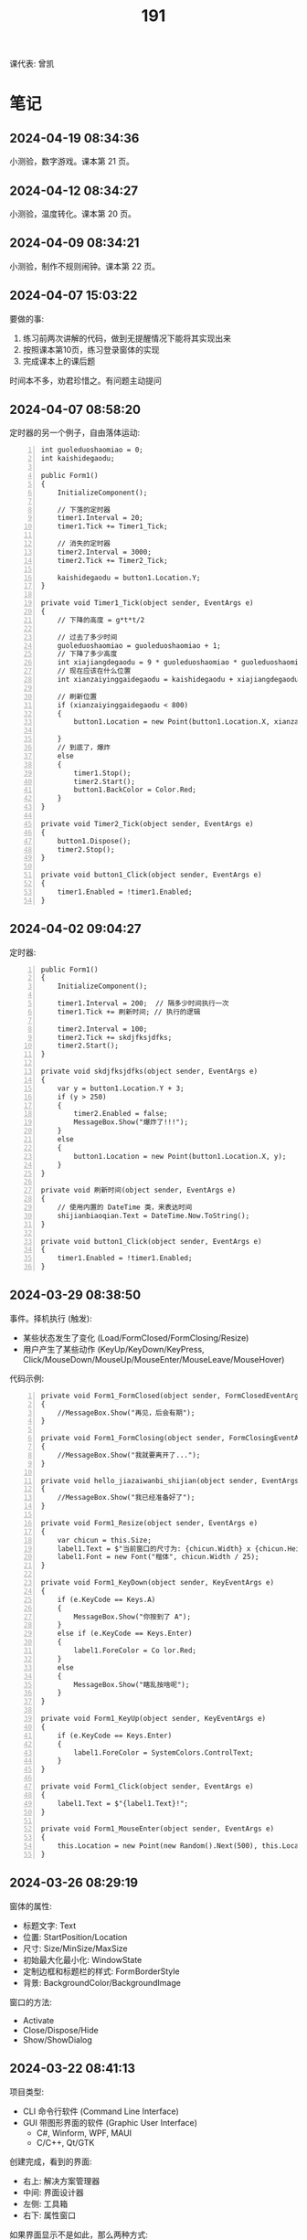 #+TITLE: 191


课代表: 曾凯


* 笔记
** 2024-04-19 08:34:36
:PROPERTIES:
:ID:       20240419T083451.065971
:END:

小测验，数字游戏。课本第 21 页。

** 2024-04-12 08:34:27
:PROPERTIES:
:ID:       20240412T083449.195974
:END:

小测验，温度转化。课本第 20 页。

** 2024-04-09 08:34:21
:PROPERTIES:
:ID:       20240409T083448.281804
:END:

小测验，制作不规则闹钟。课本第 22 页。

** 2024-04-07 15:03:22

要做的事:
1. 练习前两次讲解的代码，做到无提醒情况下能将其实现出来
2. 按照课本第10页，练习登录窗体的实现
3. 完成课本上的课后题

时间本不多，劝君珍惜之。有问题主动提问

** 2024-04-07 08:58:20

定时器的另一个例子，自由落体运动:
#+begin_src csx -n
  int guoleduoshaomiao = 0;
  int kaishidegaodu;

  public Form1()
  {
      InitializeComponent();

      // 下落的定时器
      timer1.Interval = 20;
      timer1.Tick += Timer1_Tick;

      // 消失的定时器
      timer2.Interval = 3000;
      timer2.Tick += Timer2_Tick;

      kaishidegaodu = button1.Location.Y;
  }

  private void Timer1_Tick(object sender, EventArgs e)
  {
      // 下降的高度 = g*t*t/2

      // 过去了多少时间
      guoleduoshaomiao = guoleduoshaomiao + 1;
      // 下降了多少高度
      int xiajiangdegaodu = 9 * guoleduoshaomiao * guoleduoshaomiao / 20;
      // 现在应该在什么位置
      int xianzaiyinggaidegaodu = kaishidegaodu + xiajiangdegaodu;

      // 刷新位置
      if (xianzaiyinggaidegaodu < 800)
      {
          button1.Location = new Point(button1.Location.X, xianzaiyinggaidegaodu);

      }
      // 到底了，爆炸
      else
      {
          timer1.Stop();
          timer2.Start();
          button1.BackColor = Color.Red;
      }
  }

  private void Timer2_Tick(object sender, EventArgs e)
  {
      button1.Dispose();
      timer2.Stop();
  }

  private void button1_Click(object sender, EventArgs e)
  {
      timer1.Enabled = !timer1.Enabled;
  }
#+end_src

** 2024-04-02 09:04:27

定时器:
#+begin_src csx -n
  public Form1()
  {
      InitializeComponent();

      timer1.Interval = 200;  // 隔多少时间执行一次
      timer1.Tick += 刷新时间; // 执行的逻辑

      timer2.Interval = 100;
      timer2.Tick += skdjfksjdfks;
      timer2.Start();
  }

  private void skdjfksjdfks(object sender, EventArgs e)
  {
      var y = button1.Location.Y + 3;
      if (y > 250)
      {
          timer2.Enabled = false;
          MessageBox.Show("爆炸了!!!");
      }
      else
      {
          button1.Location = new Point(button1.Location.X, y);
      }
  }

  private void 刷新时间(object sender, EventArgs e)
  {
      // 使用内置的 DateTime 类，来表达时间
      shijianbiaoqian.Text = DateTime.Now.ToString();
  }

  private void button1_Click(object sender, EventArgs e)
  {
      timer1.Enabled = !timer1.Enabled;
  }
#+end_src

** 2024-03-29 08:38:50

事件。择机执行 (触发):
- 某些状态发生了变化 (Load/FormClosed/FormClosing/Resize)
- 用户产生了某些动作 (KeyUp/KeyDown/KeyPress, Click/MouseDown/MouseUp/MouseEnter/MouseLeave/MouseHover)

代码示例:
#+begin_src csx -n
  private void Form1_FormClosed(object sender, FormClosedEventArgs e)
  {
      //MessageBox.Show("再见，后会有期");
  }

  private void Form1_FormClosing(object sender, FormClosingEventArgs e)
  {
      //MessageBox.Show("我就要离开了...");
  }

  private void hello_jiazaiwanbi_shijian(object sender, EventArgs e)
  {
      //MessageBox.Show("我已经准备好了");
  }

  private void Form1_Resize(object sender, EventArgs e)
  {
      var chicun = this.Size;
      label1.Text = $"当前窗口的尺寸为: {chicun.Width} x {chicun.Height}";
      label1.Font = new Font("楷体", chicun.Width / 25);
  }

  private void Form1_KeyDown(object sender, KeyEventArgs e)
  {
      if (e.KeyCode == Keys.A)
      {
          MessageBox.Show("你按到了 A");
      }
      else if (e.KeyCode == Keys.Enter)
      {
          label1.ForeColor = Co lor.Red;
      }
      else
      {
          MessageBox.Show("瞎乱按啥呢");
      }
  }

  private void Form1_KeyUp(object sender, KeyEventArgs e)
  {
      if (e.KeyCode == Keys.Enter)
      {
          label1.ForeColor = SystemColors.ControlText;
      }
  }

  private void Form1_Click(object sender, EventArgs e)
  {
      label1.Text = $"{label1.Text}!";
  }

  private void Form1_MouseEnter(object sender, EventArgs e)
  {
      this.Location = new Point(new Random().Next(500), this.Location.Y - 59);
  }
#+end_src

** 2024-03-26 08:29:19

窗体的属性:
- 标题文字: Text
- 位置: StartPosition/Location
- 尺寸: Size/MinSize/MaxSize
- 初始最大化最小化: WindowState
- 定制边框和标题栏的样式: FormBorderStyle
- 背景: BackgroundColor/BackgroundImage

窗口的方法:
- Activate
- Close/Dispose/Hide
- Show/ShowDialog

** 2024-03-22 08:41:13

项目类型:
- CLI 命令行软件 (Command Line Interface)
- GUI 带图形界面的软件 (Graphic User Interface)
  + C#, Winform, WPF, MAUI
  + C/C++, Qt/GTK

创建完成，看到的界面:
- 右上: 解决方案管理器
- 中间: 界面设计器
- 左侧: 工具箱
- 右下: 属性窗口

如果界面显示不是如此，那么两种方式:
1. 从【菜单栏-视图】中找回相应的功能，通过拖拽方式恢复界面
2. 从【菜单栏-窗口-重置窗口布局】的方式，恢复默认

Form1.ShowDialog 是打开模态窗口的意思，即在最顶层

一个窗体，实质就是定义了一个 C# 的 Form 类型。对应的是三个文件:
1. Form1.cs
2. Form1.Designer.cs (界面设计器)
3. Form1.resx (资源文件)

partial, 一部分。分部类 (课本第3页)

参考代码:
#+begin_src csx -n
  private void button2_Click(object sender, EventArgs e)
  {
      string[] words = { "你喜欢我吗", "考虑一下做我朋友吧", "xxx", "yyy" };
      for (int i = 0; i < 100; i++)
      {
          var form3 = new DiSanGeChuangTi();
          //form3.Show();
          form3.label1.Text = words[i % 4];
          form3.ShowDialog();
      }
  }
#+end_src

** 2024-03-19 09:32:31

翻转字符串，添加循环和退出，并优化效率。

{{{details(参考实现)}}}
#+begin_src csx -n
  static void Main(string[] args)
  {
      while (true)
      {
          // 1. 用户输入字符串
          Console.Write("请输入您要操作的字符串: ");
          string input = Console.ReadLine();

          // 判定是不是要结束
          if (input == "退出" || input == "tuichu")
          {
              break;
          }

          // 2. 求取翻转的字符串
          string output = ReverseString(input);

          // 3. 输出字符串
          Console.WriteLine($"翻转后的结果是: {output}");
      }
  }

  static string ReverseString(string input)
  {
      // 最好不用直接用 string 进行拼接 (string vs StringBuilder)
      StringBuilder result = new StringBuilder();
      for (int i = input.Length - 1; i >= 0; i--)
      {
          result = result.Append(input[i]);
      }
      return result.ToString();
  }
#+end_src
{{{details(/)}}}

** 2024-03-15 14:52:53

Winform练习题:
1. 创建一个简单的登录窗体，包含用户名和密码的文本框，以及登录按钮。
   当用户点击登录按钮时，检查用户名和密码是否正确，并显示相应的提示信息。 
2. 创建一个计算器窗体，包含数字按钮和运算符按钮。当用户点击数字按钮时，在文本框中显示相应的数字。
   当用户点击运算符按钮时，根据当前显示的数字和运算符进行计算，并在文本框中显示结果。 
3. 创建一个列表窗体，用于显示学生的姓名和成绩。窗体中包含一个添加按钮和一个显示按钮。
   当用户点击添加按钮时，弹出一个对话框，要求输入学生的姓名和成绩，并将其添加到列表中。当用户点击显示按钮时，在另一个窗体中显示所有学生的姓名和成绩。
4. 创建一个简单的音乐播放器窗体，包含播放、暂停和停止按钮，以及显示当前播放状态的标签。
   当用户点击播放按钮时，播放音乐；点击暂停按钮时，暂停音乐；点击停止按钮时，停止音乐。
5. 创建一个简单的图片浏览器窗体，包含向前、向后按钮和显示当前图片的图片框。
   当用户点击向前按钮时，显示上一张图片；点击向后按钮时，显示下一张图片。
6. 创建一个简单的文本编辑器窗体，可以打开和保存文本文件。窗体包含一个文本框用于输入和编辑文本内容，以及打开和保存按钮。
   当用户点击打开按钮时，弹出一个对话框选择要打开的文本文件，并将其内容显示在文本框中。当用户点击保存按钮时，将文本框中的内容保存到指定的文件中。
7. 创建一个简单的倒计时器窗体，可以设置倒计时时间，并显示倒计时的剩余时间。
   窗体包含一个输入框用于设置倒计时时间，一个开始按钮和一个显示剩余时间的标签。
   当用户点击开始按钮时，开始倒计时，并在标签中显示剩余时间，直到倒计时结束。
8. 创建一个简单的日历窗体，显示当前日期和时间，并允许用户选择日期。
   窗体包含一个显示当前日期和时间的标签，以及一个选择日期的日历控件。
9. 创建一个简单的笔记本应用程序窗体，可以创建、打开和保存笔记。
   窗体包含一个文本框用于输入和编辑笔记内容，以及新建、打开和保存按钮。
   当用户点击新建按钮时，清空文本框内容；当用户点击打开按钮时，弹出一个对话框选择要打开的笔记文件，并将其内容显示在文本框中；
   当用户点击保存按钮时，将文本框中的内容保存到指定的文件中。
10. 创建一个简单的待办事项列表窗体，可以添加、删除和完成待办事项。
    窗体包含一个文本框用于输入待办事项，一个添加按钮和一个待办事项列表框。
    当用户点击添加按钮时，将输入的待办事项添加到列表框中；
    当用户选中列表框中的待办事项并点击删除按钮时，删除选中的待办事项；
    当用户选中列表框中的待办事项并点击完成按钮时，将选中的待办事项标记为已完成。

** 2024-03-15 08:30:49

翻转字符串，参考代码：
#+begin_src csx -n
  static void Main(string[] args)
  {
      // 1. 用户输入字符串
      Console.Write("请输入您要操作的字符串: ");
      string input = Console.ReadLine();

      // 2. 求取翻转的字符串
      string output = ReverseString(input);

      // 3. 输出字符串
      Console.WriteLine($"翻转后的结果是: {output}");
  }

  static string ReverseString(string input)
  {
      // 最好不用直接用 string 进行拼接 (string vs StringBuilder)
      string result = "";
      foreach (char c in input)
      {
          result = c + result;
      }

      return result;
  }
#+end_src

改进:
1. 优化代码，让其更加高效合理 (stringbuilder)
2. 在主程序中，增加逻辑，让代码一直执行。除非输入了【退出】，程序结束

{{{details(参考答案)}}}

优化效率:
#+begin_src csx -n
  StringBuilder result = new StringBuilder();
  for (int i = input.Length - 1; i >= 0; i--)
  {
      result = result.Append(input[i]);
  }
  return result.ToString();
#+end_src

增加循环和退出:
#+begin_src csx -n
  while (true)
  {
      // 1. 用户输入字符串
      Console.Write("请输入您要操作的字符串: ");
      string input = Console.ReadLine();

      // 判定是不是要结束
      if (input == "退出" || input == "tuichu")
      {
          break;
      }

      // 2. 求取翻转的字符串
      string output = ReverseString(input);

      // 3. 输出字符串
      Console.WriteLine($"翻转后的结果是: {output}");
  }
#+end_src
{{{details(/)}}}

** 2024-03-12 09:46:16

99乘法表，实际上跟倒三角的题目是一样的:
- 它是一个正向的三角排列
- 它只不过将每个输出的 * 具体成了一个字符串

** 2024-03-08 08:40:26

要干啥:
1. 课代表同学，请用手机，将班群里的那两个文件下载下来
2. 课代表同学，请将下载的文件，复制给所有同学
3. 请所有同学，练习上述代码，理解面向对象的概念，熟悉面向对象代码的写法
4. 补充: 
   - 有问题，请及时提问
   - 请做好笔记，请准备好U盘
   - 记住网址 https://freelazy.github.io/191
   - 根据上述网址上的记录，对以前学习的代码: 练!练!!练!!!

** 2024-01-15 (寒假作业)

完成下面图示的题目:

[[file:img/191-3338282.png]]

补充:
- 其中第 3 题的进阶题目是：请用循环的方式，输出 99 乘法表。有兴趣的同学请尝试
- 请大家酌情预习 Winform 相关内容

** 2024-01-15 (期末分数)

# #+begin_src elisp :var tb=rs
#   (cl-loop for i in tb
#            for f1 = (if (numberp (nth 2 i)) (- 101 (nth 2 i)) 60)
#            for f2 = (if (numberp (nth 3 i)) (- 101 (nth 3 i)) 60)
#            for f3 = (if (numberp (nth 4 i)) (- 101 (nth 4 i)) 60)
#            collect (list 0 (nth 1 i) f1 f2 f3 (round (/ (+ f1 f2 f3) 3.0))))
# #+end_src

| No. | Name  | Test1 | Test2 | Test3 | Final |
|-----+-------+-------+-------+-------+-------|
|   1 | 陈嘉鹏 |   100 |    99 |    99 |    99 |
|   2 | 覃宇江 |    95 |    97 |    98 |    97 |
|   3 | 唐瑞钦 |    94 |   100 |    93 |    96 |
|   4 | 刘志豪 |    88 |    98 |   100 |    95 |
|   5 | 韦海永 |    87 |    96 |    95 |    93 |
|   6 | 曾世强 |    93 |    95 |    92 |    93 |
|   7 | 刘宁   |    98 |    93 |    89 |    93 |
|   8 | 吴志挥 |    84 |    91 |    97 |    91 |
|   9 | 刘燃东 |    91 |    83 |    96 |    90 |
|  10 | 黄佳鹏 |    96 |    87 |    87 |    90 |
|  11 | 张翔宇 |    85 |    90 |    91 |    89 |
|  12 | 魏智锋 |    92 |    88 |    86 |    89 |
|  13 | 秦铭杉 |    97 |    86 |    84 |    89 |
|  14 | 李境松 |    89 |    85 |    90 |    88 |
|  15 | 叶子超 |    86 |    92 |    81 |    86 |
|  16 | 陈述亮 |    90 |    84 |    79 |    84 |
|  17 | 潘嘉豪 |    60 |    95 |    94 |    83 |
|  18 | 廖哲   |    99 |    82 |    60 |    80 |
|  19 | 曾凯   |    60 |    89 |    82 |    77 |
|  20 | 刁扬春 |    82 |    60 |    83 |    75 |
|  21 | 岑宇森 |    60 |    81 |    80 |    74 |
|  22 | 陈子健 |    83 |    60 |    78 |    74 |
|  23 | 林宝荣 |    60 |    60 |    88 |    69 |
|  24 | 朱荣如 |    60 |    60 |    85 |    68 |




** 2023-12-25 (任务)
:PROPERTIES:
:ID:       20240311T095828.107998
:END:

使用 Winform 实现一个 BMI 计算的应用。要求布局合理，美观大方

** 2023-10-30 (任务)
:PROPERTIES:
:ID:       20240311T095853.809291
:END:

创建类 Device，描述设备的基本信息并添加基本控制

** 2023-09-11 (任务)
:PROPERTIES:
:ID:       20240311T095840.898164
:END:

创建 helloworld、编译、运行，独立完成

* 练习题
** 循环和条件判断
*** 打印从 1 到 1000 的所有数
  
{{{details(参考答案)}}}

#+begin_src csx -n
  for (int i = 1; i <= 1000; i++)
  {
      Console.WriteLine(i);
  }
#+end_src

{{{details(/)}}}
  
*** 求取从 1 到 1000 的所有数的和
  
{{{details(参考答案)}}}

#+begin_src csx -n
  int sum = 0;
  for (int i = 1; i <= 1000; i++)
  {
      sum = sum + i;
  }
  Console.WriteLine($"他们的和是 {sum}");
#+end_src

#+RESULTS:
: 他们的和是 500500

{{{details(/)}}}
  
*** 求取从 1 到 1000 的所有数的平均数
  
{{{details(参考答案)}}}

#+begin_src csx -n
  int sum = 0;
  int n = 1000;

  for (int i = 1; i <= 1000; i++)
  {
      sum = sum + i;
  }

  double avg = sum / (double)n; // 平均数 = 和 ÷ 个数
  
  Console.WriteLine($"他们的和是 {sum}, 平均数是 {avg}");
#+end_src

#+RESULTS:
| 他们的和是 500500 | 平均数是 500.5 |

{{{details(/)}}}
  
*** 求取 int[] numbers = {1,2,3,4,5,6,7,8,9,10} 的平均值
  
{{{details(参考答案)}}}

#+begin_src csx -n
  int[] numbers = {1, 2, 3, 4, 5, 6, 7, 8, 9, 10};

  int sum = 0;
  int n = numbers.Length;

  foreach (int i in numbers)
  {
      sum = sum + i;
  }

  double avg = (double) sum / n; // 平均数 = 和 ÷ 个数

  Console.WriteLine($"他们的和是 {sum}, 平均数是 {avg}");
#+end_src

{{{details(/)}}}

*** 在控制台上，输出倒三角图案

: *****
: ****
: ***
: **
: *

实现思路:
- 先写一个简单的循环，输出 N 行，每行一个 *
- 尝试修改上述代码，输出 N 行，每行输出 M 个星
- 再修改上述代码，让次循环中输出的星的个数跟当前行数关联

{{{details(参考答案)}}}
#+begin_src csx -n
  for (int i = 0; i < 9; i++)
  {
      for (int j = 0; j < 9 - i; j++)
      {
          Console.Write("*");
      }
      Console.WriteLine();
  }
#+end_src
{{{details(/)}}}

*** 在控制台上，输出 99 乘法表

: 1x1=1
: 1x2=2 2x2=4
: 1x3=3 2x3=6 3x3=9

步骤:
1. 九行星
2. 正三角
3. 99乘法表

{{{details(参考答案)}}}
#+begin_src csx -n
  for (int i = 1; i <= 9; i++)
  {
      for (int j = 1; j <= i; j++)
      {
          //string r = $"{j}x{i}={j * i}\t";
          Console.Write($"{j}x{i}={j * i}\t");
      }
      Console.WriteLine();
  }
#+end_src
{{{details(/)}}}

* 知识点
** 字符串的拼接

简而言之，字符串有如下 4 种常用的拼接方式。代码示例如下:
#+begin_src csx -n
  string a = "hello";
  string b = "world";
  string c = "!";

  // 拼接起来
  string r1 = a + b + c; // 语法简单自然
  string r2 = new StringBuilder().Append(a).Append(b).Append(c).ToString(); // 效率更高 (✓)
  string r3 = string.Format("{0}{1}{2}", a, b, c); // 结合了前面两种方式的优点
  string r4 = $"{a}{b}{c}";                        // 是在 string.Format 基础上进一步优化语法 (✓)

  Console.WriteLine(r1);
  Console.WriteLine(r2);
  Console.WriteLine(r3);
  Console.WriteLine(r4);
#+end_src

String vs StringBuilder, 效率差别。请执行下面两段代码，进行观察。

#+begin_src csx -n
  string s = null;

  for (int i = 0; i < 1000000; i++)
  {
      s = s + "hello.";
  }

  Console.WriteLine(s);
#+end_src

#+begin_src csx -n
  StringBuilder s = new StringBuilder();

  for (int i = 0; i < 1000000; i++)
  {
      s = s.Append("hello.");
  }

  Console.WriteLine(s);
#+end_src

* 任务结果

#+NAME: rs
| 组 | 姓名   | [[id:20240409T083448.281804][2024-04-09]] | [[id:20240412T083449.195974][2024-04-12]] | [[id:20240419T083451.065971][2024-04-19]] |
|---+-------+------------+------------+------------|
| 4 | 刘志豪 |          8 |          1 |          1 |
| 4 | 覃宇江 |          2 |          2 |          2 |
| 2 | 陈嘉鹏 |          3 |          3 |          3 |
| 3 | 刘燃东 |          1 |          4 |          4 |
| 4 | 吴志挥 |          9 |          6 |          5 |
| 2 | 韦海永 |          5 |         10 |          6 |
| 1 | 魏智锋 |         10 |         12 |          7 |
| 2 | 李境松 |          6 |         11 |          8 |
| 1 | 曾世强 |          7 |          7 |          9 |
| 4 | 张翔宇 |         13 |         14 |         10 |
| 1 | 刘宁   |         11 |          8 |         11 |
| 1 | 陈子健 |         16 |         17 |         12 |
| 3 | 唐瑞钦 |            |         15 |         13 |
| 4 | 刁扬春 |         20 |         23 |         14 |
| 2 | 秦铭杉 |            |         16 |         15 |
| 1 | 曾凯   |          4 |          5 |         16 |
| 1 | 叶子超 |         18 |          9 |            |
| 3 | 朱荣如 |         14 |         13 |            |
| 3 | 林宝荣 |         15 |         18 |            |
| 2 | 廖哲   |            |         19 |            |
| 3 | 岑宇森 |         19 |         20 |            |
| 3 | 陈述亮 |         17 |         21 |            |
| 2 | 潘嘉豪 |         12 |         22 |            |
| 2 | 黄佳鹏 |            |         24 |            |


{{{details(history score)}}}
#+NAME: rs
| 组 | 姓名   | [[id:20240311T095840.898164][2023-09-11]] | [[id:20240311T095853.809291][2023-10-30]] | [[id:20240311T095828.107998][2023-12-25]] |
|---+-------+------------+------------+------------|
| 4 | 刘志豪 |         13 |          3 |          1 |
| 2 | 陈嘉鹏 |          1 |          2 |          2 |
| 4 | 覃宇江 |          6 |          4 |          3 |
| 4 | 吴志挥 |         17 |         10 |          4 |
| 3 | 刘燃东 |         10 |         18 |          5 |
| 2 | 韦海永 |         14 |          5 |          6 |
| 2 | 潘嘉豪 |          - |          6 |          7 |
| 3 | 唐瑞钦 |          7 |          1 |          8 |
| 1 | 曾世强 |          8 |          6 |          9 |
| 4 | 张翔宇 |         16 |         11 |         10 |
| 2 | 李境松 |         12 |         16 |         11 |
| 1 | 刘宁   |          3 |          8 |         12 |
| 3 | 林宝荣 |            |            |         13 |
| 2 | 黄佳鹏 |          5 |         14 |         14 |
| 1 | 魏智锋 |          9 |         13 |         15 |
| 3 | 朱荣如 |          - |            |         16 |
| 2 | 秦铭杉 |          4 |         15 |         17 |
| 4 | 刁扬春 |         19 |            |         18 |
| 1 | 曾凯   |            |         12 |         19 |
| 1 | 叶子超 |         15 |          9 |         20 |
| 3 | 岑宇森 |            |         20 |         21 |
| 3 | 陈述亮 |         11 |         17 |         22 |
| 1 | 陈子健 |         18 |            |         23 |
| 2 | 廖哲   |          2 |         19 |            |
{{{details(/)}}}
